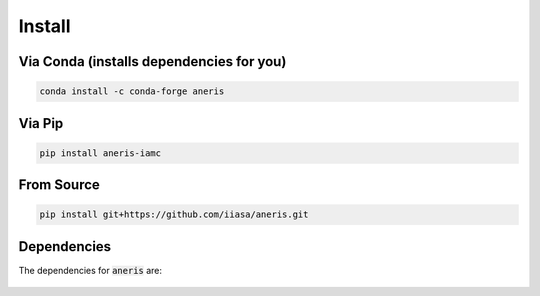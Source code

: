 .. _install:

Install
*******

Via Conda (installs dependencies for you)
~~~~~~~~~~~~~~~~~~~~~~~~~~~~~~~~~~~~~~~~~

.. code-block:: bash

    conda install -c conda-forge aneris

Via Pip
~~~~~~~

.. code-block:: bash

    pip install aneris-iamc

From Source
~~~~~~~~~~~

.. code-block:: bash

    pip install git+https://github.com/iiasa/aneris.git

Dependencies
~~~~~~~~~~~~

The dependencies for :code:`aneris` are:

  .. program-output:: python -c 'import sys, os; sys.path.append("../.."); import setup; print("\n".join([r for r in setup.REQUIREMENTS]))'
